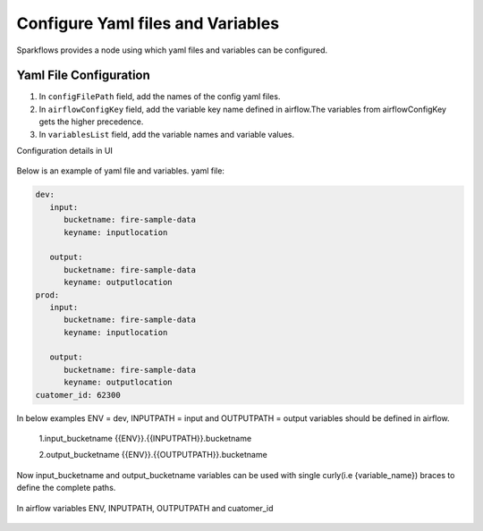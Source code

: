 Configure Yaml files and Variables
==================================


Sparkflows provides a node using which yaml files and variables can be configured.

Yaml File Configuration
----------------------

1. In ``configFilePath`` field, add the names of the config yaml files.

2. In ``airflowConfigKey`` field, add the variable key name defined in airflow.The variables from airflowConfigKey gets the higher precedence.

3. In ``variablesList`` field, add the variable names and variable values.

Configuration details in UI

.. figure:: ../../_assets/user-guide/pipeline/pipeline_upload_config_files.PNG
   :alt: configuration
   :width: 30%
   
   
Below is an example of yaml file and variables.
yaml file:


.. code-block:: bash

   dev:
      input:
         bucketname: fire-sample-data
         keyname: inputlocation
           
      output:
         bucketname: fire-sample-data
         keyname: outputlocation
   prod:
      input:
         bucketname: fire-sample-data
         keyname: inputlocation
           
      output:
         bucketname: fire-sample-data
         keyname: outputlocation
   cuatomer_id: 62300



In below examples ENV = dev, INPUTPATH = input and OUTPUTPATH = output variables should be defined in airflow.


 1.input_bucketname {{ENV}}.{{INPUTPATH}}.bucketname 


 2.output_bucketname {{ENV}}.{{OUTPUTPATH}}.bucketname


Now input_bucketname and output_bucketname variables can be used with single curly(i.e {variable_name}) braces to define the complete paths.

.. figure:: ../../_assets/user-guide/pipeline/pipeline_define_variable.PNG
   :alt: variables used
   :width: 30%


  


In airflow variables ENV, INPUTPATH, OUTPUTPATH and cuatomer_id

.. figure:: ../../_assets/user-guide/pipeline/airflow_variable.PNG
   :alt: airflow variables
   :width: 30%


